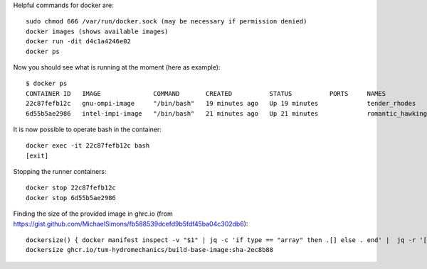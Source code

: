 Helpful commands for docker are::

    sudo chmod 666 /var/run/docker.sock (may be necessary if permission denied)
    docker images (shows available images)
    docker run -dit d4c1a4246e02
    docker ps
    

Now you should see what is running at the moment (here as example)::
    
    $ docker ps
    CONTAINER ID   IMAGE              COMMAND       CREATED          STATUS          PORTS     NAMES
    22c87fefb12c   gnu-ompi-image     "/bin/bash"   19 minutes ago   Up 19 minutes             tender_rhodes
    6d55b5ae2986   intel-impi-image   "/bin/bash"   21 minutes ago   Up 21 minutes             romantic_hawking


It is now possible to operate bash in the container::

    docker exec -it 22c87fefb12c bash
    [exit]


Stopping the runner containers::

    docker stop 22c87fefb12c
    docker stop 6d55b5ae2986


Finding the size of the provided image in ghrc.io (from https://gist.github.com/MichaelSimons/fb588539dcefd9b5fdf45ba04c302db6)::

    dockersize() { docker manifest inspect -v "$1" | jq -c 'if type == "array" then .[] else . end' |  jq -r '[ ( .Descriptor.platform | [ .os, .architecture, .variant, ."os.version" ] | del(..|nulls) | join("/") ), ( [ .SchemaV2Manifest.layers[].size ] | add ) ] | join(" ")' | numfmt --to iec --format '%.2f' --field 2 | column -t ; }
    dockersize ghcr.io/tum-hydromechanics/build-base-image:sha-2ec8b88

